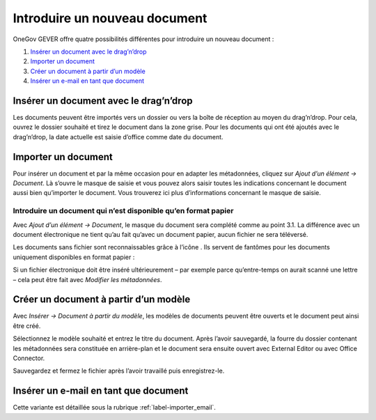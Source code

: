 Introduire un nouveau document
==============================

OneGov GEVER offre quatre possibilités différentes pour introduire un nouveau document :

1. `Insérer un document avec le drag’n’drop`_

2. `Importer un document`_

3. `Créer un document à partir d’un modèle`_

4. `Insérer un e-mail en tant que document`_

Insérer un document avec le drag’n’drop
~~~~~~~~~~~~~~~~~~~~~~~~~~~~~~~~~~~~~~~

Les documents peuvent être importés vers un dossier ou vers la boîte
de réception au moyen du drag’n’drop. Pour cela, ouvrez le dossier souhaité
et tirez le document dans la zone grise. Pour les documents qui ont été ajoutés
avec le drag’n’drop, la date actuelle est saisie d’office comme date du document.

|img-document-1|

Importer un document
~~~~~~~~~~~~~~~~~~~~

Pour insérer un document et par la même occasion pour en adapter
les métadonnées, cliquez sur *Ajout d’un élément → Document*. Là s’ouvre le masque
de saisie et vous pouvez alors saisir toutes les indications concernant
le document aussi bien qu’importer le document. Vous trouverez ici plus
d’informations concernant le masque de saisie.

Introduire un document qui n’est disponible qu’en format papier
---------------------------------------------------------------

Avec *Ajout d’un élément → Document*, le masque du document sera complété comme
au point 3.1. La différence avec un document électronique ne tient qu’au
fait qu’avec un document papier, aucun fichier ne sera téléversé.

Les documents sans fichier sont reconnaissables grâce à l’icône |image43| .
Ils servent de fantômes pour les documents uniquement disponibles en format papier :

|img-document-2|

Si un fichier électronique doit être inséré ultérieurement – par exemple
parce qu’entre-temps on aurait scanné une lettre – cela peut être fait avec
*Modifier les métadonnées*.

Créer un document à partir d’un modèle
~~~~~~~~~~~~~~~~~~~~~~~~~~~~~~~~~~~~~~

Avec *Insérer → Document à partir du modèle*, les modèles de documents peuvent
être ouverts et le document peut ainsi être créé.

|img-document-3|

Sélectionnez le modèle souhaité et entrez le titre du document. Après l’avoir
sauvegardé, la fourre du dossier contenant les métadonnées sera constituée
en arrière-plan et le document sera ensuite ouvert avec External Editor
ou avec Office Connector.

Sauvegardez et fermez le fichier après l’avoir travaillé puis enregistrez-le.

Insérer un e-mail en tant que document
~~~~~~~~~~~~~~~~~~~~~~~~~~~~~~~~~~~~~~

Cette variante est détaillée sous la rubrique :ref:`label-importer_email`.

.. |img-document-1| image:: ../../_static/img/img-document-1.png
.. |image43| image:: ../../_static/img/image43.png
.. |img-document-2| image:: ../../_static/img/img-document-2.png
.. |img-document-3| image:: ../../_static/img/img-document-3.png
